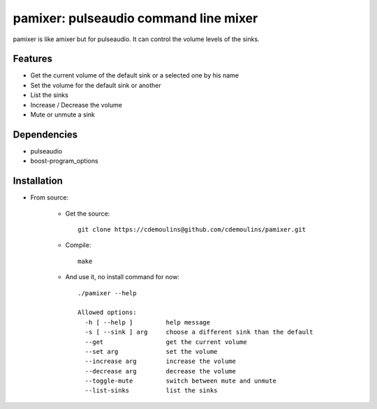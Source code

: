 ======================================
pamixer: pulseaudio command line mixer
======================================

pamixer is like amixer but for pulseaudio. It can control the volume levels of the sinks.


Features
--------

* Get the current volume of the default sink or a selected one by his name
* Set the volume for the default sink or another
* List the sinks
* Increase / Decrease the volume
* Mute or unmute a sink

Dependencies
------------

* pulseaudio
* boost-program_options

Installation
------------

* From source:

    * Get the source::

        git clone https://cdemoulins@github.com/cdemoulins/pamixer.git

    * Compile::

        make

    * And use it, no install command for now::

        ./pamixer --help

        Allowed options:
          -h [ --help ]         help message
          -s [ --sink ] arg     choose a different sink than the default
          --get                 get the current volume
          --set arg             set the volume
          --increase arg        increase the volume
          --decrease arg        decrease the volume
          --toggle-mute         switch between mute and unmute
          --list-sinks          list the sinks

